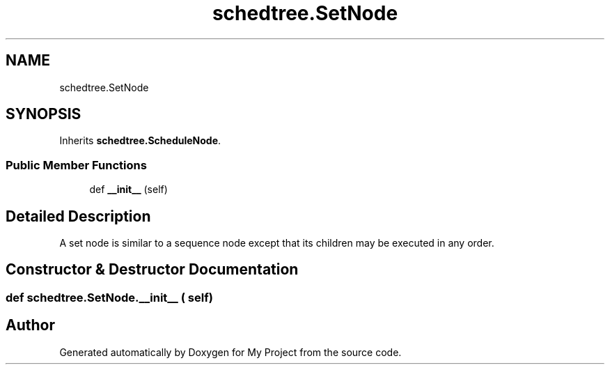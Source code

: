 .TH "schedtree.SetNode" 3 "Sun Jul 12 2020" "My Project" \" -*- nroff -*-
.ad l
.nh
.SH NAME
schedtree.SetNode
.SH SYNOPSIS
.br
.PP
.PP
Inherits \fBschedtree\&.ScheduleNode\fP\&.
.SS "Public Member Functions"

.in +1c
.ti -1c
.RI "def \fB__init__\fP (self)"
.br
.in -1c
.SH "Detailed Description"
.PP 

.PP
.nf
A set node is similar to a sequence node except that its children may be executed in any order.
.fi
.PP
 
.SH "Constructor & Destructor Documentation"
.PP 
.SS "def schedtree\&.SetNode\&.__init__ ( self)"


.SH "Author"
.PP 
Generated automatically by Doxygen for My Project from the source code\&.
